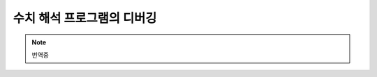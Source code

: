 *********************************
수치 해석 프로그램의 디버깅
*********************************

.. note::

    번역중


.. raw:: latex

    \appendix